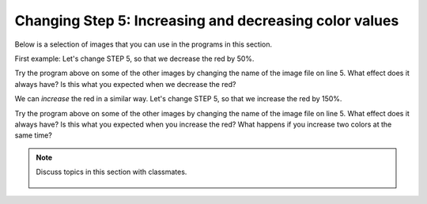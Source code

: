 ..  Copyright (C)  Mark Guzdial, Barbara Ericson, Briana Morrison
    Permission is granted to copy, distribute and/or modify this document
    under the terms of the GNU Free Documentation License, Version 1.3 or
    any later version published by the Free Software Foundation; with
    Invariant Sections being Forward, Prefaces, and Contributor List,
    no Front-Cover Texts, and no Back-Cover Texts.  A copy of the license
    is included in the section entitled "GNU Free Documentation License".

    
.. |audiobutton| image:: Figures/start-audio-tour.png
    :height: 20px
    :align: top
    :alt: audio tour button

.. 	qnum::
	:start: 1
	:prefix: csp-11-4-

Changing Step 5: Increasing and decreasing color values
========================================================

Below is a selection of images that you can use in the programs in this section.
	
.. raw:: html

   <table>
   <tr><td>beach.jpg</td><td>baby.jpg</td><td>vangogh.jpg</td><td>swan.jpg</td></tr>
   <tr><td><img src="../_static/beach.jpg" id="beach.jpg"></td><td><img src="../_static/baby.jpg" id="baby.jpg"></td><td><img src="../_static/vangogh.jpg" id="vangogh.jpg"></td><td><img src="../_static/swan.jpg" id="swan.jpg"></td></tr>
   </table>
   <table>
   <tr><td>puppy.jpg</td><td>kitten.jpg</td><td>girl.jpg</td><td>motorcycle.jpg</td></tr>
   <tr><td><img src="../_static/puppy.jpg" id="puppy.jpg"></td><td><img src="../_static/kitten.jpg" id="kitten.jpg"></td><td><img src="../_static/girl.jpg" id="girl.jpg"></td><td><img src="../_static/motorcycle.jpg" id="motorcycle.jpg"></td></tr>
   </table>
   <table>
   <tr><td>gal1.jpg</td><td>guy1.jpg</td><td>gal2.jpg</td></tr>
   <tr><td><img src="../_static/gal1.jpg" id="gal1.jpg"></td><td><img src="../_static/guy1.jpg" id="guy1.jpg"></td><td><img src="../_static/gal2.jpg" id="gal2.jpg"></td></tr>
   </table>

First example: Let's change STEP 5, so that we decrease the red by 50%.

.. activecode:: Image_Decrease_Red
    :tour_1: "Important Lines Tour"; 2: timg5-line2; 5: timg5-line5; 8-9: timg5-line8-9; 12: timg5-line12; 15: timg5-line15; 18: timg5-line18; 21-22: timg5-line21-22;
    :nocodelens: 

    # STEP 1: USE THE IMAGE LIBRARY 
    from image import *
    
    # STEP 2: PICK THE IMAGE
    img = Image("beach.jpg")

    # STEP 3: LOOP THROUGH THE PIXELS
    pixels = img.getPixels();
    for p in pixels:
        
    	# STEP 4: GET THE DATA
        r = p.getRed()
            
        # STEP 5: MODIFY THE COLOR
        p.setRed(r * 0.5);
            
        # STEP 6: UPDATE THE IMAGE 
        img.updatePixel(p)
            
    # STEP 7: SHOW THE RESULT
    win = ImageWin(img.getWidth(),img.getHeight())
    img.draw(win)

Try the program above on some of the other images by changing the name of the image file on line 5.  What effect does it always have?  Is this what you expected when we decrease the red?

We can *increase* the red in a similar way. Let's change STEP 5, so that we increase the red by 150%.

.. activecode:: Image_Increase_Red
    :tour_1: "Important Lines Tour"; 2: timg5-line2; 5: timg5-line5; 8-9: timg5-line8-9; 12: timg5-line12; 15: timg6-line15; 18: timg5-line18; 21-22: timg5-line21-22; 
    :nocodelens:

    # STEP 1: USE THE IMAGE LIBRARY 
    from image import *
    
    # STEP 2: PICK THE IMAGE
    img = Image("beach.jpg")

    # STEP 3: LOOP THROUGH THE PIXELS
    pixels = img.getPixels()
    for p in pixels:
        
    	# STEP 4: GET THE DATA
        r = p.getRed()
            
        # STEP 5: MODIFY THE COLOR
        p.setRed(r * 1.5)
            
        # STEP 6: UPDATE THE IMAGE
        img.updatePixel(p)
            
    # STEP 7: SHOW THE RESULT
    win = ImageWin(img.getWidth(),img.getHeight())
    img.draw(win)

Try the program above on some of the other images by changing the name of the image file on line 5.   What effect does it always have? Is this what you expected when you increase the red?  What happens if you increase two colors at the same time?

.. parsonsprob:: Image_Decrease_GB
   :numbered: left
   :adaptive:

   Another way to get a similar effect to increasing the red, is to decrease the green and blue.  Figure out how to do that in the program above and then use that information to drag the code blocks below from the left to the right in the correct order with the correct indention. 
   -----
   from image import *
   =====
   img = Image("beach.jpg")
   =====
   pixels = img.getPixels()
   for p in pixels:
   =====
       g = p.getGreen()
       b = p.getBlue()
   =====       
       p.setGreen(g * 0.75)
       p.setBlue(b * 0.75)
   =====
       img.updatePixel(p)
   =====
   win = ImageWin(img.getWidth(),img.getHeight())
   img.draw(win)

.. tabbed:: 11_4_1_WSt

        .. tab:: Question

           Decrease the red by .5 and increase the blue and green by .5 in puppy.jpg. 
           
           .. activecode::  11_4_1_WSq
               :nocodelens:

        .. tab:: Answer
            
          .. activecode::  11_4_1_WSa
              :nocodelens:

              # STEP 1: USE THE IMAGE LIBRARY
              from image import *

              # STEP 2: PICK THE IMAGE
              img = Image("puppy.jpg")

              # STEP 3: LOOP THROUGH THE PIXELS
              pixels = img.getPixels()
              for p in pixels:

                  # STEP 4: GET THE DATA
                  r = p.getRed()
                  g = p.getGreen()
                  b = p.getBlue()

                  # STEP 5: MODIFY THE COLOR
                  p.setRed(r * .5)
                  p.setGreen(g * 1.5)
                  p.setBlue(b * 1.5)

                  # STEP 6: UPDATE THE IMAGE
                  img.updatePixel(p)

              # STEP 7: SHOW THE RESULT
              win = ImageWin(img.getWidth(),img.getHeight())
              img.draw(win)

                                
        .. tab:: Discussion 

            .. disqus::
                :shortname: cslearn4u
                :identifier: studentcsp_11_4_1_WSq

.. note::

    Discuss topics in this section with classmates. 

      .. disqus::
          :shortname: cslearn4u
          :identifier: studentcsp_11_4